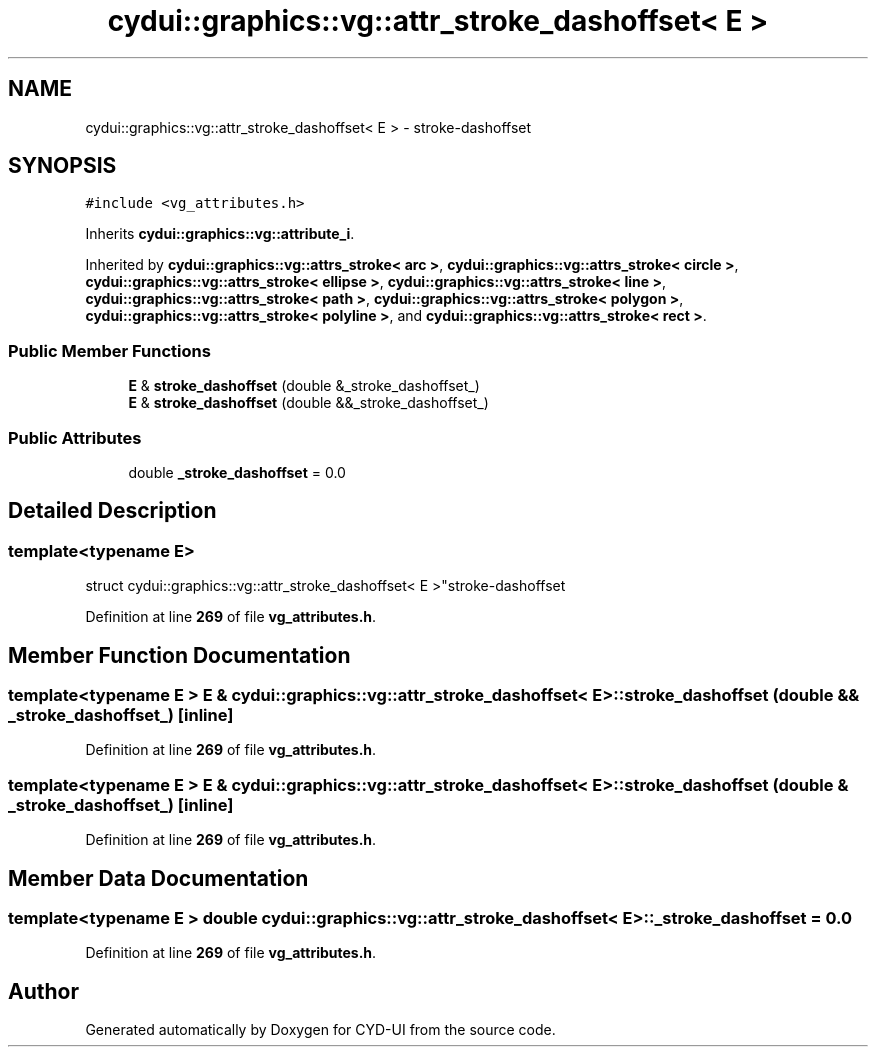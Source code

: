 .TH "cydui::graphics::vg::attr_stroke_dashoffset< E >" 3 "CYD-UI" \" -*- nroff -*-
.ad l
.nh
.SH NAME
cydui::graphics::vg::attr_stroke_dashoffset< E > \- stroke-dashoffset  

.SH SYNOPSIS
.br
.PP
.PP
\fC#include <vg_attributes\&.h>\fP
.PP
Inherits \fBcydui::graphics::vg::attribute_i\fP\&.
.PP
Inherited by \fBcydui::graphics::vg::attrs_stroke< arc >\fP, \fBcydui::graphics::vg::attrs_stroke< circle >\fP, \fBcydui::graphics::vg::attrs_stroke< ellipse >\fP, \fBcydui::graphics::vg::attrs_stroke< line >\fP, \fBcydui::graphics::vg::attrs_stroke< path >\fP, \fBcydui::graphics::vg::attrs_stroke< polygon >\fP, \fBcydui::graphics::vg::attrs_stroke< polyline >\fP, and \fBcydui::graphics::vg::attrs_stroke< rect >\fP\&.
.SS "Public Member Functions"

.in +1c
.ti -1c
.RI "\fBE\fP & \fBstroke_dashoffset\fP (double &_stroke_dashoffset_)"
.br
.ti -1c
.RI "\fBE\fP & \fBstroke_dashoffset\fP (double &&_stroke_dashoffset_)"
.br
.in -1c
.SS "Public Attributes"

.in +1c
.ti -1c
.RI "double \fB_stroke_dashoffset\fP = 0\&.0"
.br
.in -1c
.SH "Detailed Description"
.PP 

.SS "template<typename \fBE\fP>
.br
struct cydui::graphics::vg::attr_stroke_dashoffset< E >"stroke-dashoffset 
.PP
Definition at line \fB269\fP of file \fBvg_attributes\&.h\fP\&.
.SH "Member Function Documentation"
.PP 
.SS "template<typename \fBE\fP > \fBE\fP & \fBcydui::graphics::vg::attr_stroke_dashoffset\fP< \fBE\fP >::stroke_dashoffset (double && _stroke_dashoffset_)\fC [inline]\fP"

.PP
Definition at line \fB269\fP of file \fBvg_attributes\&.h\fP\&.
.SS "template<typename \fBE\fP > \fBE\fP & \fBcydui::graphics::vg::attr_stroke_dashoffset\fP< \fBE\fP >::stroke_dashoffset (double & _stroke_dashoffset_)\fC [inline]\fP"

.PP
Definition at line \fB269\fP of file \fBvg_attributes\&.h\fP\&.
.SH "Member Data Documentation"
.PP 
.SS "template<typename \fBE\fP > double \fBcydui::graphics::vg::attr_stroke_dashoffset\fP< \fBE\fP >::_stroke_dashoffset = 0\&.0"

.PP
Definition at line \fB269\fP of file \fBvg_attributes\&.h\fP\&.

.SH "Author"
.PP 
Generated automatically by Doxygen for CYD-UI from the source code\&.
